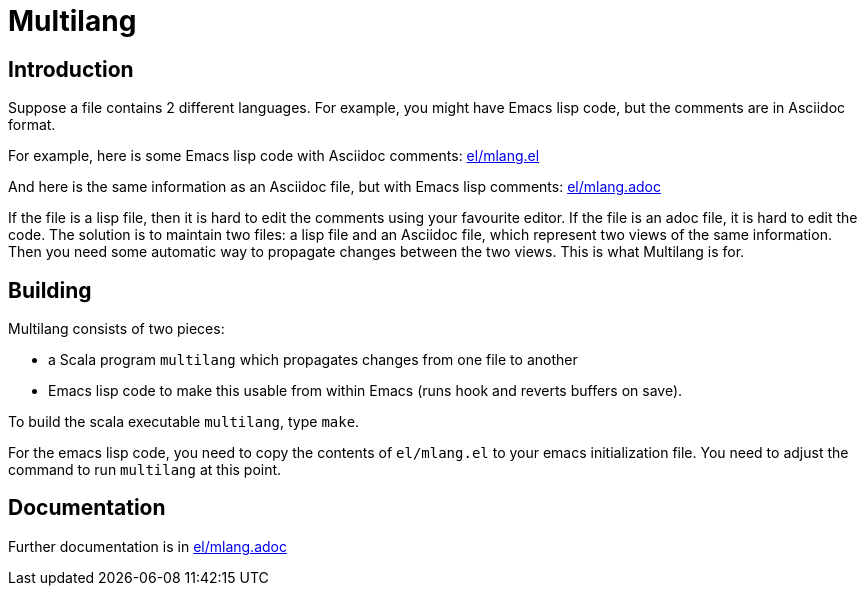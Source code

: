 = Multilang

== Introduction

Suppose a file contains 2 different languages. For example, you might
have Emacs lisp code, but the comments are in Asciidoc format. 

For example, here is some Emacs lisp code with Asciidoc comments:
link:el/mlang.el[]

And here is the same information as an Asciidoc file, but with Emacs
lisp comments: link:el/mlang.adoc[]

If the file is a lisp file, then it is hard to edit the comments using
your favourite editor. If the file is an adoc file, it is hard to edit
the code. The solution is to maintain two files: a lisp file and an
Asciidoc file, which represent two views of the same information. Then
you need some automatic way to propagate changes between the two
views. This is what Multilang is for.


== Building


Multilang consists of two pieces:

- a Scala program `multilang` which propagates changes from one file
  to another

- Emacs lisp code to make this usable from within Emacs (runs hook and
  reverts buffers on save).

To build the scala executable `multilang`, type `make`.

For the emacs lisp code, you need to copy the contents of
`el/mlang.el` to your emacs initialization file. You need to adjust
the command to run `multilang` at this point.

== Documentation

Further documentation is in link:el/mlang.adoc[]